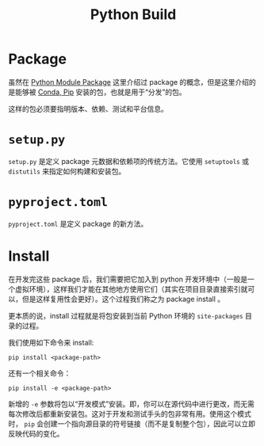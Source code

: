 :PROPERTIES:
:ID:       72b64de1-78e7-4f49-ac91-0d04d2858c82
:END:
#+title: Python Build

* Package
虽然在 [[id:25f5aae7-9ca2-4b4e-8236-1387ab9eede9][Python Module Package]] 这里介绍过 package 的概念，但是这里介绍的是能够被 [[id:82fd65b0-c6c0-4ed0-9c6b-bf67ee9c1dc8][Conda, Pip]]  安装的包，也就是用于“分发”的包。

这样的包必须要指明版本、依赖、测试和平台信息。

* =setup.py=
=setup.py= 是定义 package 元数据和依赖项的传统方法。它使用 =setuptools= 或 =distutils= 来指定如何构建和安装包。

* =pyproject.toml=
=pyproject.toml= 是定义 package 的新方法。

* Install
在开发完这些 package 后，我们需要把它加入到 python 开发环境中（一般是一个虚拟环境），这样我们才能在其他地方使用它们（其实在项目目录直接索引就可以，但是这样复用性会更好）。这个过程我们称之为 package install 。

更本质的说，install 过程就是将包安装到当前 Python 环境的 =site-packages= 目录的过程。

我们使用如下命令来 install: 

#+begin_src shell
pip install <package-path>
#+end_src

还有一个相关命令：

#+begin_src shell
pip install -e <package-path>
#+end_src

新增的 ~-e~ 参数将包以“开发模式”安装。即，你可以在源代码中进行更改，而无需每次修改后都重新安装包。这对于开发和测试手头的包非常有用。使用这个模式时， ~pip~ 会创建一个指向源目录的符号链接（而不是复制整个包），因此可以立即反映代码的变化。
